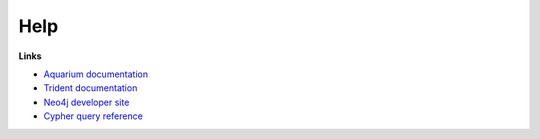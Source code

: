 Help
====

**Links**

* `Aquarium documentation <https://www.aquarium.bio/>`_
* `Trident documentation <https://aquariumbio.github.io/trident/>`_
* `Neo4j developer site <https://neo4j.com/developer/>`_
* `Cypher query reference <https://neo4j.com/docs/cypher-refcard/current/>`_